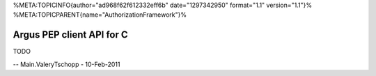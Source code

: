 %META:TOPICINFO{author="ad968f62f612332eff6b" date="1297342950"
format="1.1" version="1.1"}%
%META:TOPICPARENT{name="AuthorizationFramework"}%

Argus PEP client API for C
==========================

TODO

-- Main.ValeryTschopp - 10-Feb-2011
